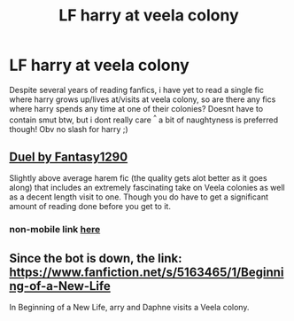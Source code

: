 #+TITLE: LF harry at veela colony

* LF harry at veela colony
:PROPERTIES:
:Author: luminphoenix
:Score: 2
:DateUnix: 1531959874.0
:DateShort: 2018-Jul-19
:FlairText: Request
:END:
Despite several years of reading fanfics, i have yet to read a single fic where harry grows up/lives at/visits at veela colony, so are there any fics where harry spends any time at one of their colonies? Doesnt have to contain smut btw, but i dont really care ^{^} a bit of naughtyness is preferred though! Obv no slash for harry ;)


** [[https://m.fanfiction.net/s/9041086/1/DUEL][Duel by Fantasy1290]]

Slightly above average harem fic (the quality gets alot better as it goes along) that includes an extremely fascinating take on Veela colonies as well as a decent length visit to one. Though you do have to get a significant amount of reading done before you get to it.
:PROPERTIES:
:Score: 2
:DateUnix: 1531960733.0
:DateShort: 2018-Jul-19
:END:

*** non-mobile link [[https://www.fanfiction.net/s/9041086/1/DUEL][here]]
:PROPERTIES:
:Author: Goodpie2
:Score: 2
:DateUnix: 1532037925.0
:DateShort: 2018-Jul-20
:END:


** Since the bot is down, the link: [[https://www.fanfiction.net/s/5163465/1/Beginning-of-a-New-Life]]

In Beginning of a New Life, arry and Daphne visits a Veela colony.
:PROPERTIES:
:Author: grasianids
:Score: 1
:DateUnix: 1532058224.0
:DateShort: 2018-Jul-20
:END:
